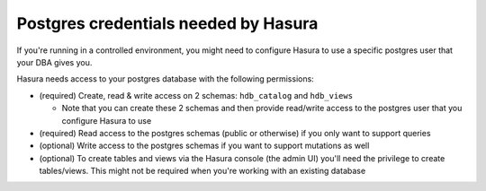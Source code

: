 Postgres credentials needed by Hasura
======================================

If you're running in a controlled environment, you might need to configure Hasura to use a specific postgres user that your DBA gives you.

Hasura needs access to your postgres database with the following permissions:

- (required) Create, read & write access on 2 schemas: ``hdb_catalog`` and ``hdb_views``

  - Note that you can create these 2 schemas and then provide read/write access to the postgres user that you configure Hasura to use
- (required) Read access to the postgres schemas (public or otherwise) if you only want to support queries
- (optional) Write access to the postgres schemas if you want to support mutations as well
- (optional) To create tables and views via the Hasura console (the admin UI) you'll need the privilege to create tables/views. This might not be required when you're working with an existing database
